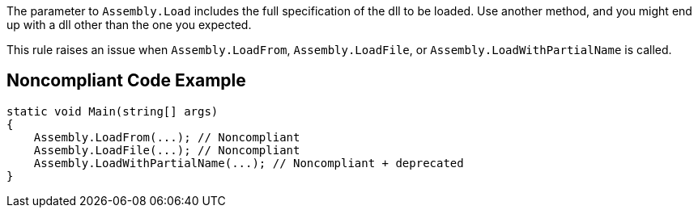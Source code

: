 The parameter to `+Assembly.Load+` includes the full specification of the dll to be loaded. Use another method, and you might end up with a dll other than the one you expected. 

This rule raises an issue when `+Assembly.LoadFrom+`, `+Assembly.LoadFile+`, or `+Assembly.LoadWithPartialName+` is called.


== Noncompliant Code Example

----
static void Main(string[] args)
{
    Assembly.LoadFrom(...); // Noncompliant
    Assembly.LoadFile(...); // Noncompliant
    Assembly.LoadWithPartialName(...); // Noncompliant + deprecated
}
----

